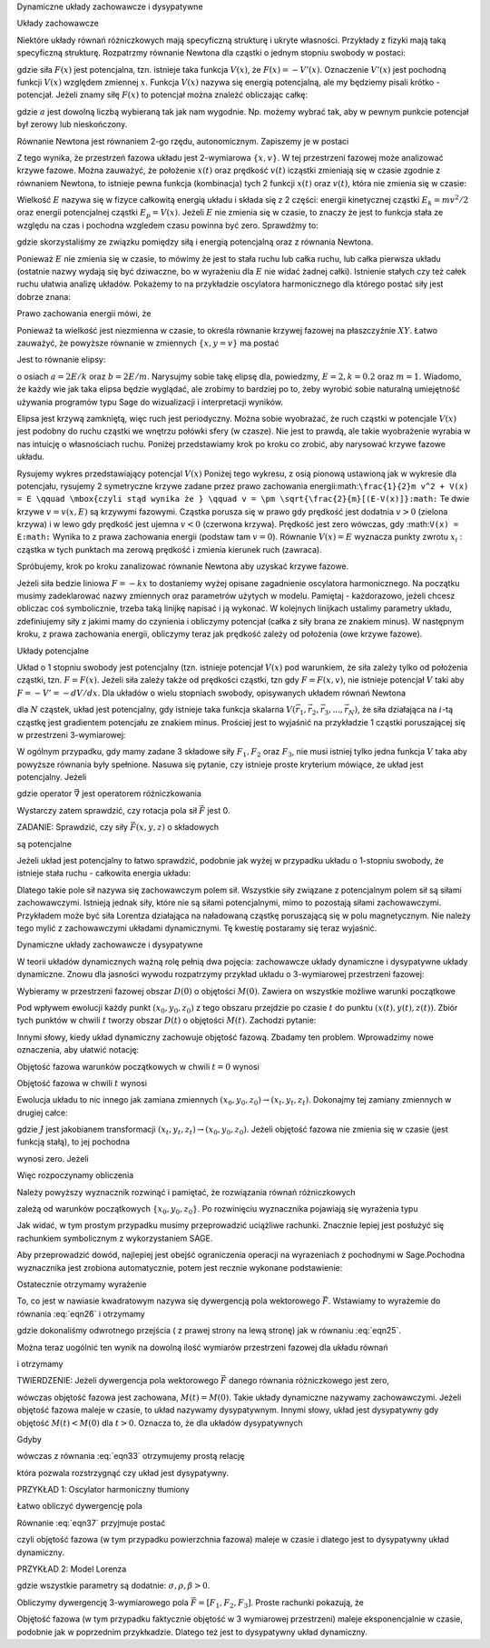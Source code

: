 Dynamiczne układy zachowawcze i dysypatywne

 

Układy zachowawcze 

Niektóre układy równań różniczkowych mają specyficzną strukturę i ukryte własności. Przykłady z fizyki mają taką specyficzną strukturę. Rozpatrzmy równanie Newtona dla cząstki o jednym stopniu swobody w postaci:

.. MATH::
    :label: eqn1

    m\ddot x = F(x) = -\frac{dV(x)}{dx} = - V'(x)


gdzie siła :math:`F(x)` jest potencjalna, tzn.  istnieje taka funkcja :math:`V(x)`, że :math:`F(x) = -V'(x)`.  Oznaczenie :math:`V'(x)` jest pochodną funkcji :math:`V(x)` względem zmiennej :math:`x`. Funkcja  :math:`V(x)` nazywa się energią potencjalną, ale my będziemy pisali krótko - potencjał. Jeżeli znamy siłę :math:`F(x)` to potencjał można znależć obliczając całkę: 

.. MATH::
    :label: eqn2

    V(x) = - \int_a^{\,x}  F(y) dy


gdzie :math:`a` jest dowolną liczbą wybieraną tak jak nam wygodnie. Np. możemy wybrać tak, aby w pewnym punkcie potencjał był zerowy lub nieskończony.

Równanie Newtona jest równaniem 2-go rzędu, autonomicznym.   Zapiszemy je w postaci

.. MATH::
    :label: eqn3

    \dot x = v, \quad \quad x(0)=x_0$$ $$m\dot v = F(x) = -V'(x),  \quad \quad v(0)=v_0


Z tego wynika, że przestrzeń fazowa układu jest 2-wymiarowa :math:`\{x, v\}`. W tej przestrzeni fazowej może analizować krzywe fazowe. Można zauważyć, że położenie :math:`x(t)` oraz prędkość :math:`v(t)` icząstki zmieniają się w czasie zgodnie z równaniem Newtona, to istnieje pewna funkcja (kombinacja) tych 2 funkcji :math:`x(t)` oraz :math:`v(t)`, która nie zmienia się w czasie:

.. MATH::
    :label: eqn4

    E[x(t), v(t)] = \frac{1}{2} m v^2(t) + V(x(t)) = \frac{1}{2} m v^2(0) + V(x(0)) = E[x(0), v(0)]


Wielkość :math:`E` nazywa się  w fizyce całkowitą energią układu i składa się z 2 części: energii kinetycznej cząstki :math:`E_k=mv^2/2` oraz energii potencjalnej  cząstki :math:`E_p = V(x)`. Jeżeli :math:`E` nie zmienia się w czasie, to znaczy że jest to funkcja stała ze względu na czas i pochodna wzgledem czasu powinna być zero. Sprawdźmy to:

.. MATH::
    :label: eqn5

    \frac{dE}{dt} = \frac{d}{dt}  E[x(t), v(t)] = \frac{\partial E}{\partial x}  \frac{dx}{dt} + \frac{\partial E}{\partial v}  \frac{dv}{dt} =  V'(x)  \dot x +  mv \dot v = -F(x) v + v F(x)


gdzie skorzystaliśmy ze związku pomiędzy siłą i energią potencjalną oraz z równania Newtona.

Ponieważ :math:`E` nie zmienia się w czasie, to mówimy że jest to stała ruchu lub całka ruchu, lub całka pierwsza układu (ostatnie nazwy wydają  się być dziwaczne, bo w wyrażeniu dla :math:`E` nie widać żadnej całki).  Istnienie stałych czy też całek ruchu ułatwia analizę układów. Pokażemy to na przykładzie oscylatora harmonicznego  dla którego postać siły jest dobrze znana:

.. MATH::
    :label: eqn6

    F(x) = - k x = - m\omega^2 x, \qquad V(x) = \frac{1}{2} k  x^2  = \frac{1}{2} m\omega^2 x^2, \quad \quad \omega^2 = \frac{k}{m}


Prawo zachowania energii mówi, że

.. MATH::
    :label: eqn7

    E = \frac{1}{2} m v^2(t) + \frac{1}{2} k x^2(t) = const. = \frac{1}{2} m v^2(0) + \frac{1}{2} k x^2(0)


Ponieważ ta wielkość jest niezmienna w czasie, to określa równanie krzywej fazowej na płaszczyźnie :math:`XY`. Łatwo zauważyć, że powyższe równanie w zmiennych :math:`\{x, y=v\}` ma postać

.. MATH::
    :label: eqn8

     m y^2 +  k x^2 =  2E 


Jest to równanie elipsy:

.. MATH::
    :label: eqn9

    \frac{x^2}{(2E/k)} + \frac{y^2}{(2E/m)} = 1


o osiach :math:`a=2E/k` oraz :math:`b=2E/m`. Narysujmy sobie takę elipsę dla, powiedzmy, :math:`E = 2, k = 0.2` oraz :math:`m=1`. Wiadomo, że każdy wie jak taka elipsa będzie wyglądać, ale zrobimy to bardziej po to, żeby wyrobić sobie naturalną umiejętność używania programów typu Sage do wizualizacji i interpretacji wyników.

.. sagecellserver::
    :is_verbatim: True


.. end of input

Elipsa jest krzywą zamkniętą, więc ruch jest periodyczny. Można sobie wyobrażać, że ruch cząstki w potencjale :math:`V(x)` jest  podobny do  ruchu cząstki we wnętrzu połówki sfery (w czasze). Nie jest to prawdą, ale takie wyobrażenie wyrabia w nas intuicję o własnościach ruchu. Poniżej przedstawiamy krok po kroku co zrobić, aby narysować krzywe fazowe układu.

Rysujemy wykres przedstawiający potencjal :math:`V(x)`
Poniżej tego wykresu, z osią pionową ustawioną jak w wykresie dla potencjału, rysujemy 2 symetryczne krzywe zadane przez prawo zachowania energii:math:``\frac{1}{2}m v^2 + V(x) = E \qquad \mbox{czyli stąd wynika że } \qquad v = \pm \sqrt{\frac{2}{m}[(E-V(x)]}:math:`` Te dwie krzywe :math:`v=v(x, E)` są krzywymi fazowymi.
Cząstka porusza się w prawo gdy prędkość jest dodatnia :math:`v>0` (zielona krzywa) i w lewo gdy prędkość jest ujemna :math:`v<0` (czerwona krzywa). Prędkość jest zero wówczas, gdy :math:``V(x) = E:math:``
Wynika to z prawa zachowania energii (podstaw tam :math:`v=0`). Równanie :math:`V(x) = E` wyznacza punkty zwrotu :math:`x_i` : cząstka w tych punktach ma zerową prędkość i zmienia kierunek ruch (zawraca). 

Spróbujemy, krok po kroku zanalizować równanie Newtona aby uzyskać krzywe fazowe.

.. MATH::
    :label: eqn10

    m \ddot{x} = F


Jeżeli siła bedzie liniowa :math:`F=-kx` to dostaniemy wyżej opisane zagadnienie oscylatora harmonicznego. Na początku musimy zadeklarować nazwy zmiennych oraz parametrów użytych w modelu. Pamiętaj - każdorazowo, jeżeli chcesz obliczac coś symbolicznie, trzeba taką linijkę napisać i ją wykonać. W kolejnych linijkach ustalimy parametry układu, zdefiniujemy siły z jakimi mamy do czynienia i obliczymy potencjał (całka z siły brana ze znakiem minus). W następnym kroku, z prawa zachowania energii, obliczymy teraz jak prędkość zależy od położenia (owe krzywe fazowe). 

.. sagecellserver::
    :is_verbatim: True


.. end of input

Układy potencjalne

Układ o 1 stopniu swobody jest  potencjalny (tzn. istnieje potencjał :math:`V(x)`  pod warunkiem, że siła zależy tylko od położenia cząstki, tzn. :math:`F=F(x)`. Jeżeli siła zależy także od prędkości cząstki, tzn gdy :math:`F=F(x, v)`, nie istnieje potencjał :math:`V` taki aby :math:`F = -V' = - dV/dx`. Dla układów o wielu stopniach swobody, opisywanych układem równań Newtona

.. MATH::
    :label: eqn11

    m_i \frac{d^2\vec r_i}{dt^2} = \vec F_i(\vec r_1,  \vec r_2, \vec r_3, ..., \vec r_N)


dla :math:`N` cząstek, układ jest potencjalny, gdy istnieje taka funkcja skalarna :math:`V(\vec r_1,  \vec r_2, \vec r_3, ..., \vec r_N)`, że siła działająca na :math:`i`-tą cząstkę jest gradientem potencjału ze znakiem minus. Prościej jest to wyjaśnić na przykładzie 1 cząstki poruszającej się w przestrzeni 3-wymiarowej:

.. MATH::
    :label: eqn12

    m\frac{d^2x}{dt^2} = F_1(x, y, z) = - \frac{\partial}{\partial x} V(x, y, z) $$ $$m\frac{d^2y}{dt^2}   = F_2(x, y, z) = - \frac{\partial}{\partial y} V(x, y, z)  $$ $$m\frac{d^2z}{dt^2} = F_3(x, y, z) = - \frac{\partial}{\partial x} V(x, y, z) 


W ogólnym przypadku, gdy mamy zadane 3 składowe siły :math:`F_1,  F_2` oraz :math:`F_3`, nie musi istniej tylko jedna funkcja :math:`V` taka aby powyższe równania były spełnione. Nasuwa się pytanie, czy istnieje proste kryterium mówiące, że układ jest potencjalny. Jeżeli

.. MATH::
    :label: eqn13

    \vec F = - grad \; V \qquad \mbox{to} \qquad rot\; \vec F = - rot \;grad \;V  =  - \vec \nabla \times \vec \nabla V \equiv 0 


gdzie operator :math:`\vec\nabla` jest operatorem różniczkowania

.. MATH::
    :label: eqn14

    \vec\nabla = \hat e_x \frac{\partial}{\partial x} + \hat e_y \frac{\partial}{\partial y} + \hat e_y \frac{\partial}{\partial y}


Wystarczy zatem sprawdzić, czy rotacja pola sił  :math:`\vec F`  jest 0.

 

ZADANIE: Sprawdzić, czy  siły :math:`\vec F(x, y, z)` o składowych

.. MATH::
    :label: eqn15

     1.  \quad \quad F_1(x, y,z) = \frac{y}{x^2 + y^2 + z^2},  \quad F_2(x, y,z) = - \frac{x}{x^2 + y^2 + z^2},  \quad F_3(x, y,z) = \frac{z}{x^2 + y^2 + z^2}


.. MATH::
    :label: eqn16

     2.  \quad \quad F_1(x, y,z) = \frac{x-z}{x^2 + y^2 },  \quad F_2(x, y,z) = x e^{-y^2},  \quad F_3(x, y,z) = z+5


.. MATH::
    :label: eqn17

    3. \quad \quad F_1(x, y,z) = 25 x^4 y - 3y^2,  \quad F_2(x, y,z) = 5x^5 -6xy -5,  \quad F_3(x, y,z) =0


są potencjalne

 

Jeżeli układ jest potencjalny to łatwo sprawdzić, podobnie jak wyżej w przypadku układu o 1-stopniu swobody,  że istnieje stała ruchu - całkowita energia układu:

.. MATH::
    :label: eqn18

    E = \sum_i \frac{m\vec v^2}{2} + V(\vec r_1,  \vec r_2, \vec r_3, ..., \vec r_N)  = constant, \qquad \frac{dE}{dt} = 0


Dlatego  takie pole sił nazywa się zachowawczym polem sił.  Wszystkie siły związane z potencjalnym polem sił są siłami zachowawczymi. Istnieją jednak siły, które nie są siłami potencjalnymi, mimo to pozostają siłami zachowawczymi. Przykładem może być siła Lorentza działająca na naładowaną cząstkę poruszającą się w polu magnetycznym. Nie należy tego mylić z zachowawczymi układami dynamicznymi. Tę kwestię postaramy się teraz wyjaśnić.

Dynamiczne układy zachowawcze i dysypatywne

W teorii układów dynamicznych ważną rolę pełnią dwa pojęcia: zachowawcze układy dynamiczne i dysypatywne układy dynamiczne.  Znowu dla jasności wywodu rozpatrzymy przykład układu o 3-wymiarowej przestrzeni fazowej:

.. MATH::
    :label: eqn19

    \dot x = F_1(x, y, z), \quad x(0) = x_0 $$ $$\dot y = F_2(x, y, z),  \quad x(0) = x_0 $$ $$\dot z = F_3(x, y, z),  \quad x(0) = x_0 


Wybieramy w przestrzeni fazowej obszar :math:`D(0)`  o objętości :math:`M(0)`. Zawiera on wszystkie możliwe warunki początkowe

.. MATH::
    :label: eqn20

    \{x_0, y_0, z_0\} \in D(0)


Pod wpływem ewolucji każdy punkt :math:`(x_0, y_0, z_0)`  z tego obszaru przejdzie po czasie :math:`t` do punktu :math:`(x(t),  y(t), z(t))`.  Zbiór tych punktów w chwili :math:`t` tworzy obszar  :math:`D(t)`  o objętości :math:`M(t)`. Zachodzi pytanie:

.. MATH::
    :label: eqn21

     \mbox{w jakich przypadkach} \quad M(t) = M(0)


Innymi słowy, kiedy układ dynamiczny zachowuje objętość fazową. Zbadamy ten problem. Wprowadzimy nowe oznaczenia, aby ułatwić notację:

.. MATH::
    :label: eqn22

    x_t = x(t), \quad \quad y_t = y(t), \quad \quad z(t) = z_t


Objętość fazowa warunków początkowych w chwili :math:`t=0` wynosi

.. MATH::
    :label: eqn23

    M(0) = \int \int \int_{D(0)}  dx_0 dy_0 dz_0 


Objętość fazowa w chwili :math:`t` wynosi

.. MATH::
    :label: eqn24

    M(t) = \int \int \int_{D(t)}  dx_t dy_t dz_t 


Ewolucja układu to nic innego jak zamiana zmiennych :math:`(x_0, y_0, z_0) \to (x_t, y_t, z_t)`. Dokonajmy tej zamiany zmiennych w drugiej całce:

.. MATH::
    :label: eqn25

    M(t) = \int \int \int_{D(t)}  dx_t dy_t dz_t   =  \int \int \int_{D(0)}  \frac{\partial (x_t, y_t, z_t)}{\partial (x_0, y_0, z_0)} \; dx_0 dy_0 dz_0  = \int \int \int_{D(0)}   J(t)  dx_0 dy_0 dz_0 \qquad  


gdzie :math:`J` jest jakobianem transformacji  :math:`(x_t, y_t, z_t) \to (x_0, y_0, z_0)`. Jeżeli objętość fazowa nie zmienia się w czasie (jest funkcją stałą), to jej pochodna

.. MATH::
    :label: eqn26

    \frac{dM(t)}{dt} = \int \int \int_{D(0)}  \frac{ dJ(t)}{dt}  dx_0 dy_0 dz_0  \qquad  


wynosi zero. Jeżeli

.. MATH::
    :label: eqn27

     \frac{ dJ(t)}{dt} = 0  \qquad \mbox{to} \qquad \frac{dM(t)}{dt} = 0 \qquad \mbox{czyli } \qquad M(t)=M(0) 


Więc rozpoczynamy obliczenia 

.. MATH::
    :label: eqn28

     \frac{ dJ(t)}{dt} = \frac{d}{dt} \; \frac{\partial (x_t, y_t, z_t)}{\partial (x_0, y_0, z_0)} = \frac{d}{dt}  \begin{bmatrix}\frac{ \partial x_t}{\partial x_0}& \frac{\partial x_t}{\partial y_0}&\frac{ \partial x_t}{\partial z_0}\\ \frac{ \partial y_t}{\partial x_0}&  \frac{ \partial y_t}{\partial y_0} &\frac{ \partial y_t}{\partial z_0} \\ \frac{ \partial z_t}{\partial x_0}& \frac{ \partial z_t}{\partial y_0}&\frac{ \partial z_t}{\partial z_0} \end{bmatrix}


Należy powyższy wyznacznik rozwinąć i pamiętać, że rozwiązania równań różniczkowych

.. MATH::
    :label: eqn29

    x_t = x_t(x_0, y_0, z_0), \quad \quad y_t = y_t(x_0, y_0, z_0), \quad \quad z_t = z_t(x_0, y_0, z_0) \quad \quad


zależą od warunków początkowych :math:`\{x_0, y_0, z_0\}`.  Po rozwinięciu wyznacznika pojawiają się wyrażenia typu

.. MATH::
    :label: eqn30

    \frac{d}{dt}  \frac{ \partial x_t}{\partial z_0} = \frac{ \partial }{\partial z_0} \frac{dx_t}{dt} = \frac{ \partial }{\partial z_0} \dot x_t = \frac{ \partial }{\partial z_0} F_1(x_t, y_t, z_t) = \frac{ \partial F_1}{\partial x_t}  \frac{ \partial x_t}{\partial z_0} +  \frac{ \partial F_1}{\partial y_t}  \frac{ \partial y_t}{\partial z_0}  +\frac{ \partial F_1}{\partial y_t}  \frac{ \partial y_t}{\partial z_0}  


Jak widać, w tym prostym przypadku musimy przeprowadzić uciążliwe rachunki. Znacznie lepiej jest posłużyć się rachunkiem symbolicznym z wykorzystaniem SAGE.

Aby przeprowadzić dowód, najlepiej jest obejść  ograniczenia operacji na wyrazeniach z pochodnymi w Sage.Pochodna wyznacznika jest zrobiona automatycznie, potem jest recznie wykonane podstawienie:

.. MATH::
    :label: eqn31

     \frac{ \partial }{\partial z_0} \dot x_t = \frac{ \partial F_1}{\partial x_t}  \frac{ \partial x_t}{\partial z_0} +  \frac{ \partial F_1}{\partial y_t}  \frac{ \partial y_t}{\partial z_0}  +\frac{ \partial F_1}{\partial y_t}  \frac{ \partial y_t}{\partial z_0}  


.. sagecellserver::
    :is_verbatim: True


.. end of input

Ostatecznie otrzymamy wyrażenie

.. MATH::
    :label: eqn32

    \frac{dJ(t)}{dt} = J(t) \left[\frac{\partial F_1}{\partial  x_t} + \frac{\partial  F_2}{\partial  y_t} + \frac{\partial F_3}{\partial z_t} \right]  = J(t)\; \mbox{ div} \vec F


To, co jest w nawiasie kwadratowym  nazywa się dywergencją pola wektorowego :math:`\vec F`. Wstawiamy to wyrażemie do równania :eq:`eqn26` i otrzymamy

.. MATH::
    :label: eqn33

    \frac{dM(t)}{dt} = \int \int \int_{D(0)}  \frac{ dJ(t)}{dt}  dx_0 dy_0 dz_0   = \int \int \int_{D(0)} J(t)\; \mbox{ div} \vec F  dx_0 dy_0 dz_0  =  \int \int \int_{D(t)} \; \mbox{ div} \vec F  dx_t dy_t dz_t \qquad  


gdzie dokonaliśmy odwrotnego przejścia  ( z prawej strony na lewą stronę) jak  w równaniu :eq:`eqn25`.

Można teraz uogólnić ten wynik na dowolną ilość wymiarów przestrzeni fazowej  dla układu równań

.. MATH::
    :label: eqn34

    \frac{d\vec x}{dt} = \vec F (\vec x), \quad \quad \vec x = [x_1, x_2, x_3, ...., x_n], \quad \quad \vec F = [F_1, F_2, F_3, ..., F_n]


i otrzymamy

TWIERDZENIE: Jeżeli dywergencja pola wektorowego :math:`\vec F`  danego równania różniczkowego jest zero,

.. MATH::
    :label: eqn35

    \mbox{ div} \vec F = \sum_i \frac{\partial F_i}{\partial x_i} = 0


wówczas objętość fazowa jest zachowana, :math:`M(t) = M(0)`. Takie układy dynamiczne nazywamy zachowawczymi. Jeżeli objętość fazowa maleje w czasie, to układ nazywamy dysypatywnym. Innymi słowy, układ jest dysypatywny gdy objętość :math:`M(t) < M(0)` dla :math:`t>0`. Oznacza to, że dla układów dysypatywnych

.. MATH::
    :label: eqn36

    \frac{dM(t)}{dt} < 0 


Gdyby

.. MATH::
    :label: eqn37

    \mbox{ div} \vec F = C_0 = const. \qquad  


wówczas z równania :eq:`eqn33` otrzymujemy prostą relację

.. MATH::
    :label: eqn38

    \frac{dM(t)}{dt} = C_0 M(t)


która pozwala rozstrzygnąć czy układ jest dysypatywny.

 

PRZYKŁAD 1: Oscylator harmoniczny tłumiony

.. MATH::
    :label: eqn39

    \dot x = y = F_1(x, y), \quad \quad x(0) = x_0$$ $$ \dot y = -\gamma y -\omega^2 x = F_2(x, y), \quad \quad y(0) = y_0


Łatwo obliczyć dywergencję pola

.. MATH::
    :label: eqn40

    \mbox{ div} \vec F =  \frac{\partial F_1}{\partial x} + \frac{\partial F_2}{\partial y} = -\gamma <0


Równanie :eq:`eqn37` przyjmuje postać

.. MATH::
    :label: eqn41

    \frac{dM(t)}{dt} = -\gamma  M(t),  \qquad \mbox{ jego rozwiązaniem jest funkcja malejąca } \qquad M(t) = M(0) e^{-\gamma t}


czyli  objętość fazowa (w tym przypadku powierzchnia fazowa) maleje  w czasie i dlatego jest to dysypatywny układ dynamiczny.

 

PRZYKŁAD 2: Model Lorenza

.. MATH::
    :label: eqn42

    \dot x = \sigma (y-x) = F_1(x, y,  z), \quad \quad x(0) = x_0$$ $$ \dot y = x(\rho - z) -y = F_2(x, y,  z),  \quad \quad y(0) = y_0$$ $$ \dot z = x y - \beta z = F_3(x, y,  z), , \quad \quad z(0) = z_0


gdzie wszystkie parametry są dodatnie: :math:`\sigma, \rho, \beta > 0`. 

 

Obliczymy  dywergencję 3-wymiarowego pola :math:`\vec F = [F_1, F_2, F_3]`. Proste rachunki pokazują, że

.. MATH::
    :label: eqn43

    \mbox{ div} \vec F =  \frac{\partial F_1}{\partial x} + \frac{\partial F_2}{\partial y}   + \frac{\partial F_3}{\partial z}  = -\sigma -1 - \beta <0


Objętość fazowa (w tym przypadku faktycznie objętość w 3 wymiarowej przestrzeni) maleje  eksponencjalnie w czasie, podobnie jak w poprzednim przykłĸadzie.  Dlatego też jest to dysypatywny układ dynamiczny.
 

